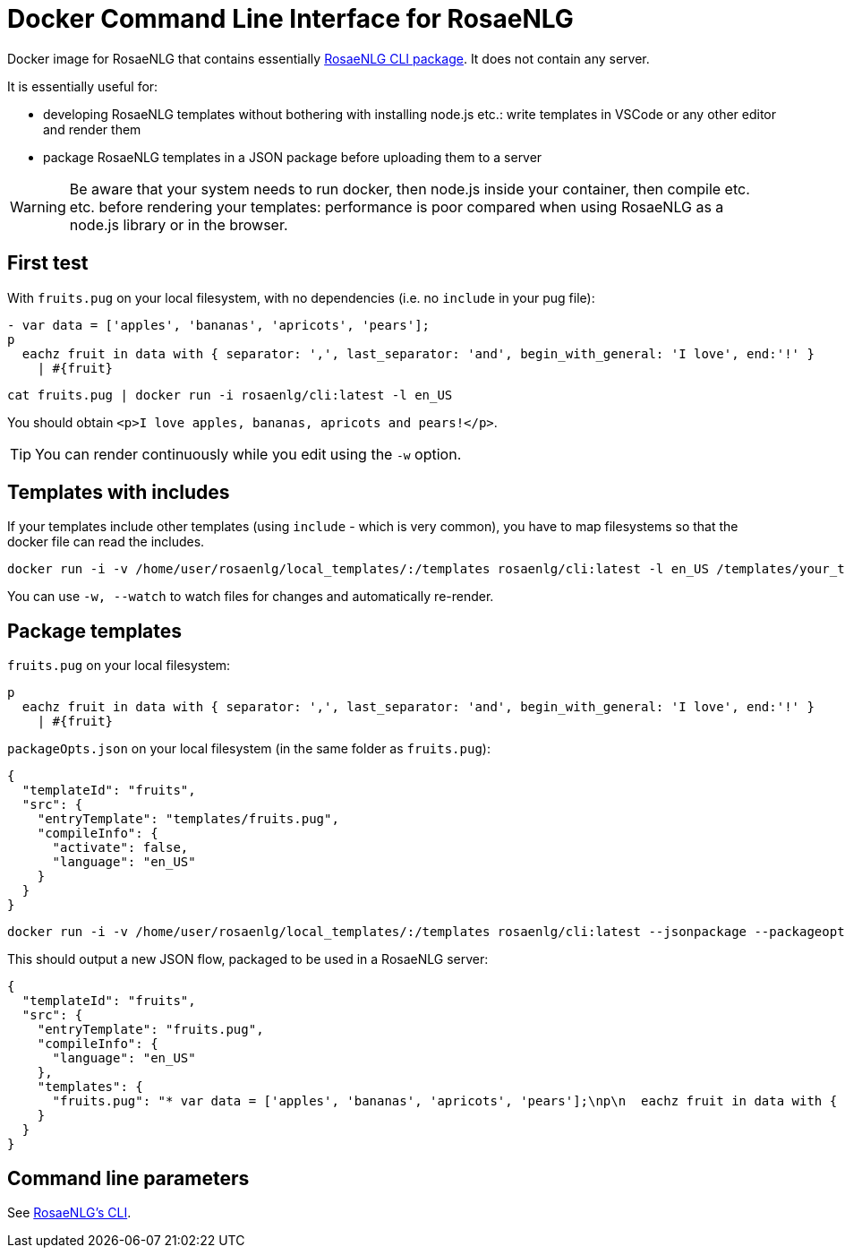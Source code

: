 // Copyright 2019 Ludan Stoecklé
// SPDX-License-Identifier: CC-BY-4.0
= Docker Command Line Interface for RosaeNLG

Docker image for RosaeNLG that contains essentially link:https://www.npmjs.com/package/rosaenlg-cli[RosaeNLG CLI package]. It does not contain any server.

It is essentially useful for:

* developing RosaeNLG templates without bothering with installing node.js etc.: write templates in VSCode or any other editor and render them
* package RosaeNLG templates in a JSON package before uploading them to a server

WARNING: Be aware that your system needs to run docker, then node.js inside your container, then compile etc. etc. before rendering your templates: performance is poor compared when using RosaeNLG as a node.js library or in the browser.


== First test

With `fruits.pug` on your local filesystem, with no dependencies (i.e. no `include` in your pug file):
----
- var data = ['apples', 'bananas', 'apricots', 'pears'];
p
  eachz fruit in data with { separator: ',', last_separator: 'and', begin_with_general: 'I love', end:'!' }
    | #{fruit}
----

[source,bash]
----
cat fruits.pug | docker run -i rosaenlg/cli:latest -l en_US
----

You should obtain `<p>I love apples, bananas, apricots and pears!</p>`.

TIP: You can render continuously while you edit using the `-w` option.


== Templates with includes

If your templates include other templates (using `include` - which is very common), you have to map filesystems so that the docker file can read the includes.

[source,bash]
----
docker run -i -v /home/user/rosaenlg/local_templates/:/templates rosaenlg/cli:latest -l en_US /templates/your_template.pug
----

You can use `-w, --watch` to watch files for changes and automatically re-render.


== Package templates

`fruits.pug` on your local filesystem:
----
p
  eachz fruit in data with { separator: ',', last_separator: 'and', begin_with_general: 'I love', end:'!' }
    | #{fruit}
----

`packageOpts.json` on your local filesystem (in the same folder as `fruits.pug`):
[source,json]
----
{
  "templateId": "fruits",
  "src": {
    "entryTemplate": "templates/fruits.pug",
    "compileInfo": {
      "activate": false,
      "language": "en_US"
    }
  }
}
----

[source,bash]
----
docker run -i -v /home/user/rosaenlg/local_templates/:/templates rosaenlg/cli:latest --jsonpackage --packageopts /templates/packageOpts.json
----

This should output a new JSON flow, packaged to be used in a RosaeNLG server:
[source,json]
----
{
  "templateId": "fruits",
  "src": {
    "entryTemplate": "fruits.pug",
    "compileInfo": {
      "language": "en_US"
    },
    "templates": {
      "fruits.pug": "* var data = ['apples', 'bananas', 'apricots', 'pears'];\np\n  eachz fruit in data with { separator: ',', last_separator: 'and', begin_with_general: 'I love', end:'!' }\n    | #{fruit}\n\n\n"
    }
  }
}
----


== Command line parameters

See xref:rosaenlg-cli:rosaenlg-cli.adoc[RosaeNLG's CLI].
